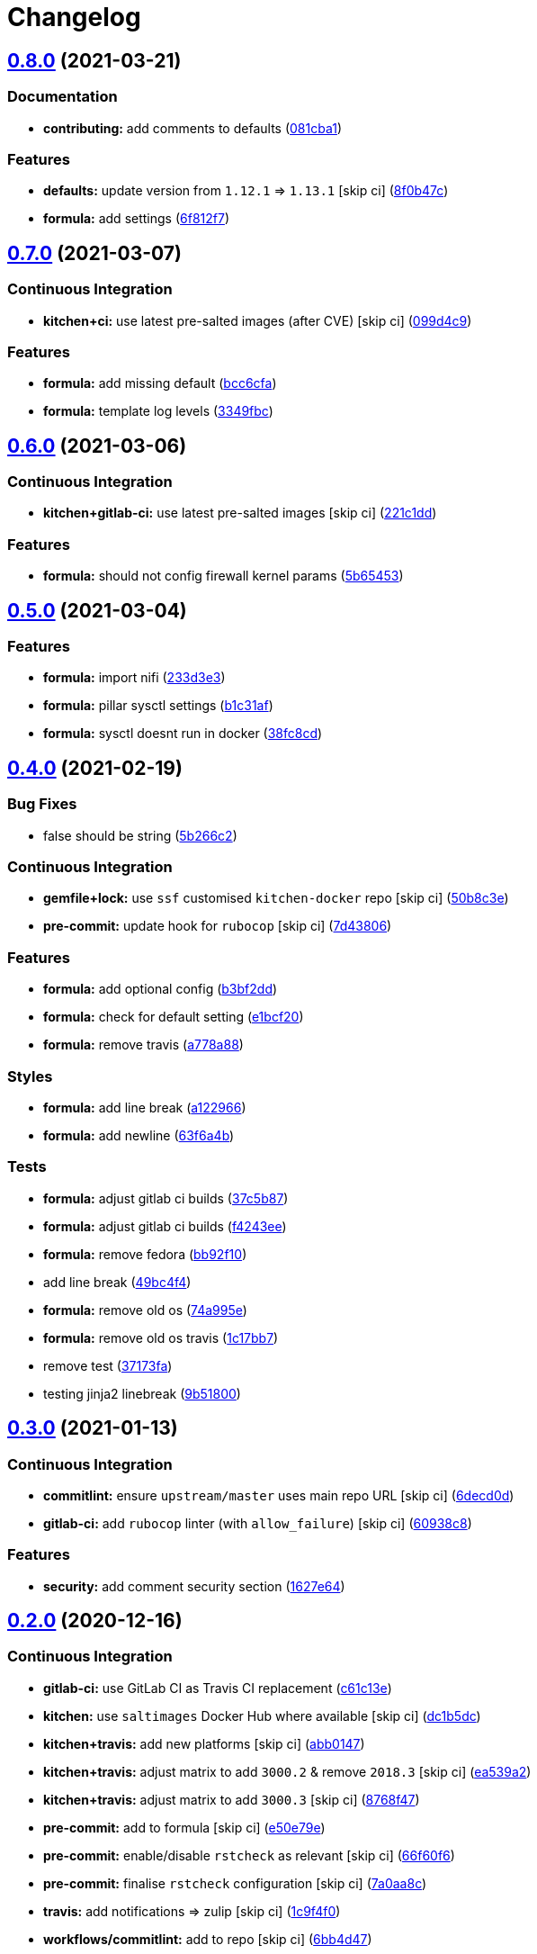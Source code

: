 = Changelog

:sectnums!:

== link:++https://github.com/saltstack-formulas/nifi-formula/compare/v0.7.0...v0.8.0++[0.8.0^] (2021-03-21)

=== Documentation

* *contributing:* add comments to defaults
(https://github.com/saltstack-formulas/nifi-formula/commit/081cba1437542385fadc9f9fc2fa1f7ea1f60a2b[081cba1^])

=== Features

* *defaults:* update version from `1.12.1` => `1.13.1` [skip ci]
(https://github.com/saltstack-formulas/nifi-formula/commit/8f0b47cf91ffdec4ed4542340a9e2e7f64959a38[8f0b47c^])
* *formula:* add settings
(https://github.com/saltstack-formulas/nifi-formula/commit/6f812f75c27182f5af16a0c5c34f23d684eb8719[6f812f7^])

== link:++https://github.com/saltstack-formulas/nifi-formula/compare/v0.6.0...v0.7.0++[0.7.0^] (2021-03-07)

=== Continuous Integration

* *kitchen+ci:* use latest pre-salted images (after CVE) [skip ci]
(https://github.com/saltstack-formulas/nifi-formula/commit/099d4c9714de42a9b7e31f383794e0aeda571317[099d4c9^])

=== Features

* *formula:* add missing default
(https://github.com/saltstack-formulas/nifi-formula/commit/bcc6cfa85baa8243d7c864781a6a3771e617aa3b[bcc6cfa^])
* *formula:* template log levels
(https://github.com/saltstack-formulas/nifi-formula/commit/3349fbca848c9fa31328496dfe032fa48bae6e97[3349fbc^])

== link:++https://github.com/saltstack-formulas/nifi-formula/compare/v0.5.0...v0.6.0++[0.6.0^] (2021-03-06)

=== Continuous Integration

* *kitchen+gitlab-ci:* use latest pre-salted images [skip ci]
(https://github.com/saltstack-formulas/nifi-formula/commit/221c1ddcb88f81ccfe5ca1870922e7c7fed03a80[221c1dd^])

=== Features

* *formula:* should not config firewall kernel params
(https://github.com/saltstack-formulas/nifi-formula/commit/5b6545394978cae06276010168288133cfc0ff8d[5b65453^])

== link:++https://github.com/saltstack-formulas/nifi-formula/compare/v0.4.0...v0.5.0++[0.5.0^] (2021-03-04)

=== Features

* *formula:* import nifi
(https://github.com/saltstack-formulas/nifi-formula/commit/233d3e36b985a0a824c2320c2364b3d9e89f9b38[233d3e3^])
* *formula:* pillar sysctl settings
(https://github.com/saltstack-formulas/nifi-formula/commit/b1c31afa8d05adfb8941b3d46c76d9d6bedfe7ff[b1c31af^])
* *formula:* sysctl doesnt run in docker
(https://github.com/saltstack-formulas/nifi-formula/commit/38fc8cd9f879f57ec1ae44ed71c9557c2d8c7d7c[38fc8cd^])

== link:++https://github.com/saltstack-formulas/nifi-formula/compare/v0.3.0...v0.4.0++[0.4.0^] (2021-02-19)

=== Bug Fixes

* false should be string
(https://github.com/saltstack-formulas/nifi-formula/commit/5b266c2d7a28fdeb16537dcf4fbac7ce7f05a016[5b266c2^])

=== Continuous Integration

* *gemfile+lock:* use `ssf` customised `kitchen-docker` repo [skip ci]
(https://github.com/saltstack-formulas/nifi-formula/commit/50b8c3ea0f4c1428334b27fe07210207f34acb0a[50b8c3e^])
* *pre-commit:* update hook for `rubocop` [skip ci]
(https://github.com/saltstack-formulas/nifi-formula/commit/7d43806e2dbb4c547119c050b61188ef824515af[7d43806^])

=== Features

* *formula:* add optional config
(https://github.com/saltstack-formulas/nifi-formula/commit/b3bf2dd16773ee717576043c4bf4ae01cbff870c[b3bf2dd^])
* *formula:* check for default setting
(https://github.com/saltstack-formulas/nifi-formula/commit/e1bcf20fab165905921031206035059a5b8c2ce2[e1bcf20^])
* *formula:* remove travis
(https://github.com/saltstack-formulas/nifi-formula/commit/a778a8842f5915d34b0f03dda2c97420f2924dfa[a778a88^])

=== Styles

* *formula:* add line break
(https://github.com/saltstack-formulas/nifi-formula/commit/a12296657caf962a736d08341552b78675f9681c[a122966^])
* *formula:* add newline
(https://github.com/saltstack-formulas/nifi-formula/commit/63f6a4b056c16516a00595f434c39d2895d9a4ac[63f6a4b^])

=== Tests

* *formula:* adjust gitlab ci builds
(https://github.com/saltstack-formulas/nifi-formula/commit/37c5b874fef1678005950247814276d82fc7c6a9[37c5b87^])
* *formula:* adjust gitlab ci builds
(https://github.com/saltstack-formulas/nifi-formula/commit/f4243eed29ee07f5b0e3586084f2ef206c582362[f4243ee^])
* *formula:* remove fedora
(https://github.com/saltstack-formulas/nifi-formula/commit/bb92f10eabe0b046a0d75d53dceb4d84f91dd5fb[bb92f10^])
* add line break
(https://github.com/saltstack-formulas/nifi-formula/commit/49bc4f4cdc1c82a58ead476bb919999f814697f9[49bc4f4^])
* *formula:* remove old os
(https://github.com/saltstack-formulas/nifi-formula/commit/74a995ef2d98e2a5ae554ebd39e782ffa0b83569[74a995e^])
* *formula:* remove old os travis
(https://github.com/saltstack-formulas/nifi-formula/commit/1c17bb73b6c9b0083ab17847843287b49679eafc[1c17bb7^])
* remove test
(https://github.com/saltstack-formulas/nifi-formula/commit/37173faa07f49d8a2466d56d60671a5c05a4b4f5[37173fa^])
* testing jinja2 linebreak
(https://github.com/saltstack-formulas/nifi-formula/commit/9b51800a107101dff72838d921fbd4c6c2a2064f[9b51800^])

== link:++https://github.com/saltstack-formulas/nifi-formula/compare/v0.2.0...v0.3.0++[0.3.0^] (2021-01-13)

=== Continuous Integration

* *commitlint:* ensure `upstream/master` uses main repo URL [skip ci]
(https://github.com/saltstack-formulas/nifi-formula/commit/6decd0d595a0fd7a4acd60c8e0391af1d13ae0cc[6decd0d^])
* *gitlab-ci:* add `rubocop` linter (with `allow_failure`) [skip ci]
(https://github.com/saltstack-formulas/nifi-formula/commit/60938c8ef91018ffa6053f91f0be0b88ff4c922e[60938c8^])

=== Features

* *security:* add comment security section
(https://github.com/saltstack-formulas/nifi-formula/commit/1627e647555a27456eb92e3ed512d70b0bd4d772[1627e64^])

== link:++https://github.com/saltstack-formulas/nifi-formula/compare/v0.1.3...v0.2.0++[0.2.0^] (2020-12-16)

=== Continuous Integration

* *gitlab-ci:* use GitLab CI as Travis CI replacement
(https://github.com/saltstack-formulas/nifi-formula/commit/c61c13e6d1e7a1be6a6301741a6520c8305f9283[c61c13e^])
* *kitchen:* use `saltimages` Docker Hub where available [skip ci]
(https://github.com/saltstack-formulas/nifi-formula/commit/dc1b5dcbf9c8388c5f19a2d0a096537bfa8407b3[dc1b5dc^])
* *kitchen+travis:* add new platforms [skip ci]
(https://github.com/saltstack-formulas/nifi-formula/commit/abb0147c69384bb39936347d8c1a39203fe1a5df[abb0147^])
* *kitchen+travis:* adjust matrix to add `3000.2` & remove `2018.3`
 [skip ci]
(https://github.com/saltstack-formulas/nifi-formula/commit/ea539a2535f952769bed390ebce5796ac1189208[ea539a2^])
* *kitchen+travis:* adjust matrix to add `3000.3` [skip ci]
(https://github.com/saltstack-formulas/nifi-formula/commit/8768f474a89df4612942c6deefb325bd2e87f24c[8768f47^])
* *pre-commit:* add to formula [skip ci]
(https://github.com/saltstack-formulas/nifi-formula/commit/e50e79eb2c963c5012d4b3606fc9b7879206e0b4[e50e79e^])
* *pre-commit:* enable/disable `rstcheck` as relevant [skip ci]
(https://github.com/saltstack-formulas/nifi-formula/commit/66f60f64247afc85ec3c19c0aac59a189e9c8a7e[66f60f6^])
* *pre-commit:* finalise `rstcheck` configuration [skip ci]
(https://github.com/saltstack-formulas/nifi-formula/commit/7a0aa8c4e604531957d9a2790430bff22682a613[7a0aa8c^])
* *travis:* add notifications => zulip [skip ci]
(https://github.com/saltstack-formulas/nifi-formula/commit/1c9f4f0b937864dda99724f4be7a7deb8a4b42e0[1c9f4f0^])
* *workflows/commitlint:* add to repo [skip ci]
(https://github.com/saltstack-formulas/nifi-formula/commit/6bb4d472b052dd1910853572dd55fab3efe850a2[6bb4d47^])

=== Features

* *defaults:* update version from `1.11.4` => `1.12.1` [skip ci]
(https://github.com/saltstack-formulas/nifi-formula/commit/704601a5bdb8c00d4cb15e830cbd6a2b5d42d47e[704601a^])

=== Styles

* *libtofs.jinja:* use Black-inspired Jinja formatting [skip ci]
(https://github.com/saltstack-formulas/nifi-formula/commit/135f01a377587f347713d026f3c58538327a245f[135f01a^])

== link:++https://github.com/saltstack-formulas/nifi-formula/compare/v0.1.2...v0.1.3++[0.1.3^] (2020-04-08)

=== Documentation

* add requirements
(https://github.com/saltstack-formulas/nifi-formula/commit/22db68b1bcc9de3d52ca673a073ed4776c6d8c7c[22db68b^])
* update java comment
(https://github.com/saltstack-formulas/nifi-formula/commit/7e952554b917ffdf6d8bc3a25b806c3b1c4e74b8[7e95255^])

== link:++https://github.com/saltstack-formulas/nifi-formula/compare/v0.1.1...v0.1.2++[0.1.2^] (2020-04-07)

=== Bug Fixes

* java path and provenance indexed fields
(https://github.com/saltstack-formulas/nifi-formula/commit/2b04bcb6ea21454de13d0effe2ac98850c828584[2b04bcb^])

== link:++https://github.com/saltstack-formulas/nifi-formula/compare/v0.1.0...v0.1.1++[0.1.1^] (2020-04-06)

=== Documentation

* fix bullet list
(https://github.com/saltstack-formulas/nifi-formula/commit/a3286d81e06c8f36af99c4c1afa33109d30f1bc6[a3286d8^])

